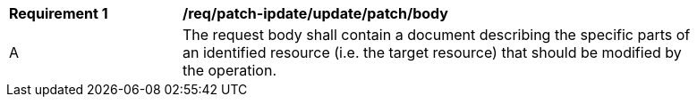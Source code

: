 [[req_patch-update_update_patch_body]]
[width="90%",cols="2,6a"]
|===
^|*Requirement {counter:req-id}* |*/req/patch-ipdate/update/patch/body*
^|A |The request body shall contain a document describing the specific parts of an identified resource (i.e. the target resource) that should be modified by the operation.
|===
